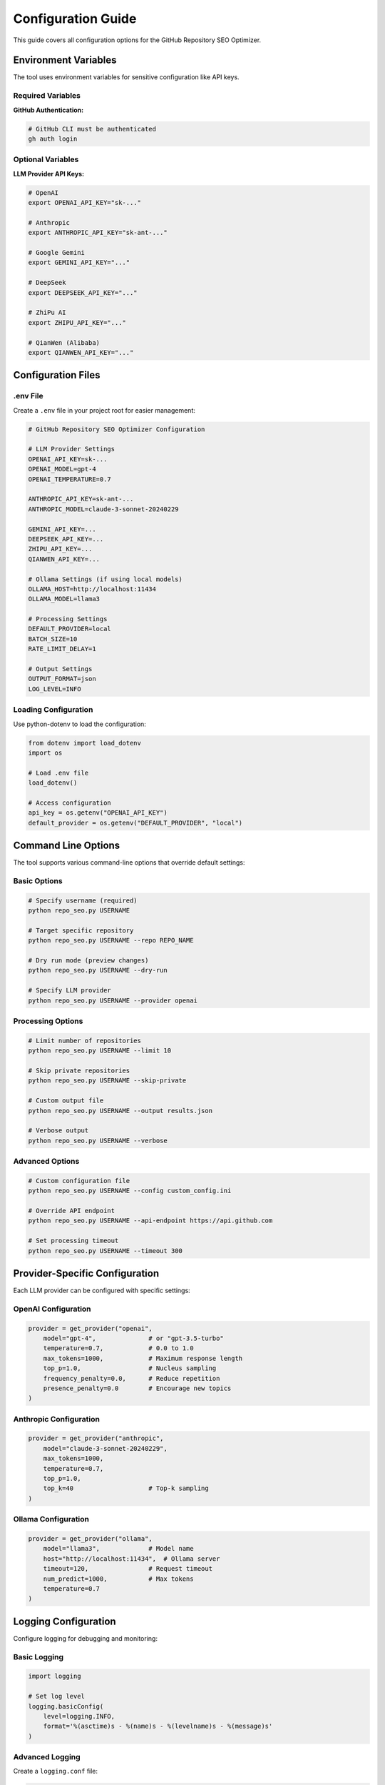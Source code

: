 Configuration Guide
===================

This guide covers all configuration options for the GitHub Repository SEO Optimizer.

Environment Variables
---------------------

The tool uses environment variables for sensitive configuration like API keys.

Required Variables
~~~~~~~~~~~~~~~~~~

**GitHub Authentication:**

.. code-block:: bash

   # GitHub CLI must be authenticated
   gh auth login

Optional Variables
~~~~~~~~~~~~~~~~~~

**LLM Provider API Keys:**

.. code-block:: bash

   # OpenAI
   export OPENAI_API_KEY="sk-..."
   
   # Anthropic
   export ANTHROPIC_API_KEY="sk-ant-..."
   
   # Google Gemini
   export GEMINI_API_KEY="..."
   
   # DeepSeek
   export DEEPSEEK_API_KEY="..."
   
   # ZhiPu AI
   export ZHIPU_API_KEY="..."
   
   # QianWen (Alibaba)
   export QIANWEN_API_KEY="..."

Configuration Files
-------------------

.env File
~~~~~~~~~

Create a ``.env`` file in your project root for easier management:

.. code-block:: ini

   # GitHub Repository SEO Optimizer Configuration
   
   # LLM Provider Settings
   OPENAI_API_KEY=sk-...
   OPENAI_MODEL=gpt-4
   OPENAI_TEMPERATURE=0.7
   
   ANTHROPIC_API_KEY=sk-ant-...
   ANTHROPIC_MODEL=claude-3-sonnet-20240229
   
   GEMINI_API_KEY=...
   DEEPSEEK_API_KEY=...
   ZHIPU_API_KEY=...
   QIANWEN_API_KEY=...
   
   # Ollama Settings (if using local models)
   OLLAMA_HOST=http://localhost:11434
   OLLAMA_MODEL=llama3
   
   # Processing Settings
   DEFAULT_PROVIDER=local
   BATCH_SIZE=10
   RATE_LIMIT_DELAY=1
   
   # Output Settings
   OUTPUT_FORMAT=json
   LOG_LEVEL=INFO

Loading Configuration
~~~~~~~~~~~~~~~~~~~~~

Use python-dotenv to load the configuration:

.. code-block:: python

   from dotenv import load_dotenv
   import os
   
   # Load .env file
   load_dotenv()
   
   # Access configuration
   api_key = os.getenv("OPENAI_API_KEY")
   default_provider = os.getenv("DEFAULT_PROVIDER", "local")

Command Line Options
--------------------

The tool supports various command-line options that override default settings:

Basic Options
~~~~~~~~~~~~~

.. code-block:: bash

   # Specify username (required)
   python repo_seo.py USERNAME
   
   # Target specific repository
   python repo_seo.py USERNAME --repo REPO_NAME
   
   # Dry run mode (preview changes)
   python repo_seo.py USERNAME --dry-run
   
   # Specify LLM provider
   python repo_seo.py USERNAME --provider openai

Processing Options
~~~~~~~~~~~~~~~~~~

.. code-block:: bash

   # Limit number of repositories
   python repo_seo.py USERNAME --limit 10
   
   # Skip private repositories
   python repo_seo.py USERNAME --skip-private
   
   # Custom output file
   python repo_seo.py USERNAME --output results.json
   
   # Verbose output
   python repo_seo.py USERNAME --verbose

Advanced Options
~~~~~~~~~~~~~~~~

.. code-block:: bash

   # Custom configuration file
   python repo_seo.py USERNAME --config custom_config.ini
   
   # Override API endpoint
   python repo_seo.py USERNAME --api-endpoint https://api.github.com
   
   # Set processing timeout
   python repo_seo.py USERNAME --timeout 300

Provider-Specific Configuration
-------------------------------

Each LLM provider can be configured with specific settings:

OpenAI Configuration
~~~~~~~~~~~~~~~~~~~~

.. code-block:: python

   provider = get_provider("openai",
       model="gpt-4",              # or "gpt-3.5-turbo"
       temperature=0.7,            # 0.0 to 1.0
       max_tokens=1000,            # Maximum response length
       top_p=1.0,                  # Nucleus sampling
       frequency_penalty=0.0,      # Reduce repetition
       presence_penalty=0.0        # Encourage new topics
   )

Anthropic Configuration
~~~~~~~~~~~~~~~~~~~~~~~

.. code-block:: python

   provider = get_provider("anthropic",
       model="claude-3-sonnet-20240229",
       max_tokens=1000,
       temperature=0.7,
       top_p=1.0,
       top_k=40                    # Top-k sampling
   )

Ollama Configuration
~~~~~~~~~~~~~~~~~~~~

.. code-block:: python

   provider = get_provider("ollama",
       model="llama3",             # Model name
       host="http://localhost:11434",  # Ollama server
       timeout=120,                # Request timeout
       num_predict=1000,           # Max tokens
       temperature=0.7
   )

Logging Configuration
---------------------

Configure logging for debugging and monitoring:

Basic Logging
~~~~~~~~~~~~~

.. code-block:: python

   import logging
   
   # Set log level
   logging.basicConfig(
       level=logging.INFO,
       format='%(asctime)s - %(name)s - %(levelname)s - %(message)s'
   )

Advanced Logging
~~~~~~~~~~~~~~~~

Create a ``logging.conf`` file:

.. code-block:: ini

   [loggers]
   keys=root,repo_seo
   
   [handlers]
   keys=console,file
   
   [formatters]
   keys=detailed
   
   [logger_root]
   level=WARNING
   handlers=console
   
   [logger_repo_seo]
   level=DEBUG
   handlers=console,file
   qualname=repo_seo
   propagate=0
   
   [handler_console]
   class=StreamHandler
   level=INFO
   formatter=detailed
   args=(sys.stdout,)
   
   [handler_file]
   class=FileHandler
   level=DEBUG
   formatter=detailed
   args=('repo_seo.log', 'a')
   
   [formatter_detailed]
   format=%(asctime)s - %(name)s - %(levelname)s - %(message)s
   datefmt=%Y-%m-%d %H:%M:%S

Load the configuration:

.. code-block:: python

   import logging.config
   
   logging.config.fileConfig('logging.conf')
   logger = logging.getLogger('repo_seo')

Performance Tuning
------------------

Optimize performance for large-scale operations:

Batch Processing
~~~~~~~~~~~~~~~~

.. code-block:: python

   # Process repositories in batches
   BATCH_SIZE = 10
   RATE_LIMIT_DELAY = 1  # seconds between batches
   
   for i in range(0, len(repos), BATCH_SIZE):
       batch = repos[i:i + BATCH_SIZE]
       process_batch(batch)
       time.sleep(RATE_LIMIT_DELAY)

Caching
~~~~~~~

Enable caching to avoid redundant API calls:

.. code-block:: python

   from functools import lru_cache
   
   @lru_cache(maxsize=1000)
   def get_cached_description(repo_name, provider):
       return provider.generate_description(...)

Parallel Processing
~~~~~~~~~~~~~~~~~~~

Use multiprocessing for faster processing:

.. code-block:: python

   from multiprocessing import Pool
   
   def process_repo(repo):
       # Process single repository
       pass
   
   with Pool(processes=4) as pool:
       results = pool.map(process_repo, repositories)

Security Best Practices
-----------------------

1. **Never commit API keys**: Use environment variables or .env files
2. **Use GitHub tokens with minimal permissions**: Only grant necessary scopes
3. **Rotate API keys regularly**: Update keys periodically
4. **Monitor API usage**: Track usage to detect anomalies
5. **Use secure connections**: Always use HTTPS for API calls

Example: Secure Configuration
~~~~~~~~~~~~~~~~~~~~~~~~~~~~~

.. code-block:: python

   import os
   from cryptography.fernet import Fernet
   
   # Encrypt sensitive data
   def encrypt_api_key(api_key):
       key = Fernet.generate_key()
       f = Fernet(key)
       encrypted = f.encrypt(api_key.encode())
       return key, encrypted
   
   # Store encrypted keys
   key, encrypted_api_key = encrypt_api_key(os.getenv("OPENAI_API_KEY"))
   
   # Decrypt when needed
   f = Fernet(key)
   api_key = f.decrypt(encrypted_api_key).decode()

Configuration Templates
-----------------------

Development Configuration
~~~~~~~~~~~~~~~~~~~~~~~~~

.. code-block:: ini

   # .env.development
   DEFAULT_PROVIDER=local
   LOG_LEVEL=DEBUG
   DRY_RUN=true
   OUTPUT_FORMAT=pretty

Production Configuration
~~~~~~~~~~~~~~~~~~~~~~~~

.. code-block:: ini

   # .env.production
   DEFAULT_PROVIDER=openai
   LOG_LEVEL=WARNING
   DRY_RUN=false
   OUTPUT_FORMAT=json
   RATE_LIMIT_DELAY=2
   ERROR_RETRY_COUNT=3

Testing Configuration
~~~~~~~~~~~~~~~~~~~~~

.. code-block:: ini

   # .env.test
   DEFAULT_PROVIDER=mock
   LOG_LEVEL=DEBUG
   TEST_MODE=true
   MOCK_API_RESPONSES=true 